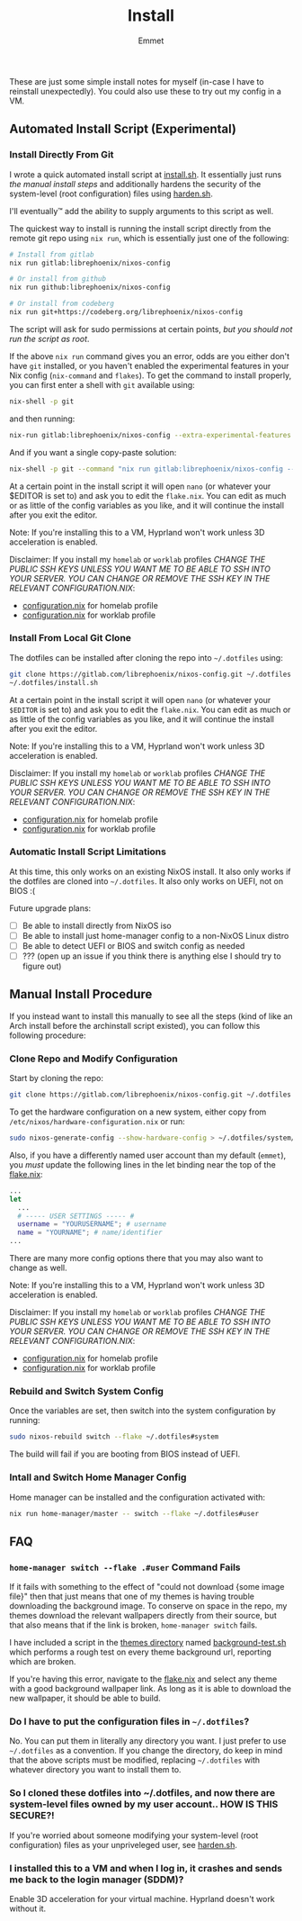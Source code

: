 #+title: Install
#+author: Emmet

These are just some simple install notes for myself (in-case I have to reinstall unexpectedly). You could also use these to try out my config in a VM.

** Automated Install Script (Experimental)
*** Install Directly From Git
I wrote a quick automated install script at [[./install.sh][install.sh]]. It essentially just runs [[Manual Install Procedure][the manual install steps]] and additionally hardens the security of the system-level (root configuration) files using [[./harden.sh][harden.sh]].

I'll eventually™ add the ability to supply arguments to this script as well.

The quickest way to install is running the install script directly from the remote git repo using =nix run=, which is essentially just one of the following:
#+BEGIN_SRC sh :noeval
# Install from gitlab
nix run gitlab:librephoenix/nixos-config

# Or install from github
nix run github:librephoenix/nixos-config

# Or install from codeberg
nix run git+https://codeberg.org/librephoenix/nixos-config
#+END_SRC

The script will ask for sudo permissions at certain points, /but you should not run the script as root/.

If the above =nix run= command gives you an error, odds are you either don't have =git= installed, or you haven't enabled the experimental features in your Nix config (=nix-command= and =flakes=). To get the command to install properly, you can first enter a shell with =git= available using:
#+begin_src sh :noeval
nix-shell -p git
#+end_src
and then running:
#+BEGIN_SRC sh :noeval
nix-run gitlab:librephoenix/nixos-config --extra-experimental-features nix-command --extra-experimental-features flakes
#+END_SRC

And if you want a single copy-paste solution:
#+begin_src sh :noeval
nix-shell -p git --command "nix run gitlab:librephoenix/nixos-config --extra-experimental-features nix-command --extra-experimental-features flakes"
#+end_src

At a certain point in the install script it will open =nano= (or whatever your $EDITOR is set to) and ask you to edit the =flake.nix=. You can edit as much or as little of the config variables as you like, and it will continue the install after you exit the editor.

Note: If you're installing this to a VM, Hyprland won't work unless 3D acceleration is enabled.

Disclaimer: If you install my =homelab= or =worklab= profiles /CHANGE THE PUBLIC SSH KEYS UNLESS YOU WANT ME TO BE ABLE TO SSH INTO YOUR SERVER. YOU CAN CHANGE OR REMOVE THE SSH KEY IN THE RELEVANT CONFIGURATION.NIX/:
- [[./profiles/homelab/configuration.nix][configuration.nix]] for homelab profile
- [[./profiles/worklab/configuration.nix][configuration.nix]] for worklab profile

*** Install From Local Git Clone
The dotfiles can be installed after cloning the repo into =~/.dotfiles= using:
#+BEGIN_SRC sh :noeval
git clone https://gitlab.com/librephoenix/nixos-config.git ~/.dotfiles
~/.dotfiles/install.sh
#+END_SRC

At a certain point in the install script it will open =nano= (or whatever your =$EDITOR= is set to) and ask you to edit the =flake.nix=. You can edit as much or as little of the config variables as you like, and it will continue the install after you exit the editor.

Note: If you're installing this to a VM, Hyprland won't work unless 3D acceleration is enabled.

Disclaimer: If you install my =homelab= or =worklab= profiles /CHANGE THE PUBLIC SSH KEYS UNLESS YOU WANT ME TO BE ABLE TO SSH INTO YOUR SERVER. YOU CAN CHANGE OR REMOVE THE SSH KEY IN THE RELEVANT CONFIGURATION.NIX/:
- [[./profiles/homelab/configuration.nix][configuration.nix]] for homelab profile
- [[./profiles/worklab/configuration.nix][configuration.nix]] for worklab profile

*** Automatic Install Script Limitations
At this time, this only works on an existing NixOS install. It also only works if the dotfiles are cloned into =~/.dotfiles=. It also only works on UEFI, not on BIOS :(

Future upgrade plans:
- [ ] Be able to install directly from NixOS iso
- [ ] Be able to install just home-manager config to a non-NixOS Linux distro
- [ ] Be able to detect UEFI or BIOS and switch config as needed
- [ ] ??? (open up an issue if you think there is anything else I should try to figure out)

** Manual Install Procedure
If you instead want to install this manually to see all the steps (kind of like an Arch install before the archinstall script existed), you can follow this following procedure:

*** Clone Repo and Modify Configuration
Start by cloning the repo:
#+BEGIN_SRC sh :noeval
git clone https://gitlab.com/librephoenix/nixos-config.git ~/.dotfiles
#+END_SRC

To get the hardware configuration on a new system, either copy from =/etc/nixos/hardware-configuration.nix= or run:
#+BEGIN_SRC sh :noeval
sudo nixos-generate-config --show-hardware-config > ~/.dotfiles/system/hardware-configuration.nix
#+END_SRC

Also, if you have a differently named user account than my default (=emmet=), you /must/ update the following lines in the let binding near the top of the [[./flake.nix][flake.nix]]:
#+BEGIN_SRC nix :noeval
...
let
  ...
  # ----- USER SETTINGS ----- #
  username = "YOURUSERNAME"; # username
  name = "YOURNAME"; # name/identifier
...
#+END_SRC

There are many more config options there that you may also want to change as well.

Note: If you're installing this to a VM, Hyprland won't work unless 3D acceleration is enabled.

Disclaimer: If you install my =homelab= or =worklab= profiles /CHANGE THE PUBLIC SSH KEYS UNLESS YOU WANT ME TO BE ABLE TO SSH INTO YOUR SERVER. YOU CAN CHANGE OR REMOVE THE SSH KEY IN THE RELEVANT CONFIGURATION.NIX/:
- [[./profiles/homelab/configuration.nix][configuration.nix]] for homelab profile
- [[./profiles/worklab/configuration.nix][configuration.nix]] for worklab profile

*** Rebuild and Switch System Config
Once the variables are set, then switch into the system configuration by running:
#+BEGIN_SRC sh :noeval
sudo nixos-rebuild switch --flake ~/.dotfiles#system
#+END_SRC

The build will fail if you are booting from BIOS instead of UEFI.
# TODO write instructions on how to fix install on bios instead of uefi

*** Intall and Switch Home Manager Config
Home manager can be installed and the configuration activated with:
#+BEGIN_SRC sh :noeval
nix run home-manager/master -- switch --flake ~/.dotfiles#user
#+END_SRC

** FAQ
*** =home-manager switch --flake .#user= Command Fails
If it fails with something to the effect of "could not download {some image file}" then that just means that one of my themes is having trouble downloading the background image. To conserve on space in the repo, my themes download the relevant wallpapers directly from their source, but that also means that if the link is broken, =home-manager switch= fails.

I have included a script in the [[./themes][themes directory]] named [[./themes/background-test.sh][background-test.sh]] which performs a rough test on every theme background url, reporting which are broken.

If you're having this error, navigate to the [[./flake.nix][flake.nix]] and select any theme with a good background wallpaper link. As long as it is able to download the new wallpaper, it should be able to build.

*** Do I have to put the configuration files in =~/.dotfiles=?
No. You can put them in literally any directory you want. I just prefer to use =~/.dotfiles= as a convention. If you change the directory, do keep in mind that the above scripts must be modified, replacing =~/.dotfiles= with whatever directory you want to install them to.

*** So I cloned these dotfiles into ~/.dotfiles, and now there are system-level files owned by my user account.. HOW IS THIS SECURE?!
If you're worried about someone modifying your system-level (root configuration) files as your unpriveleged user, see [[./harden.sh][harden.sh]].

*** I installed this to a VM and when I log in, it crashes and sends me back to the login manager (SDDM)?
Enable 3D acceleration for your virtual machine. Hyprland doesn't work without it.
